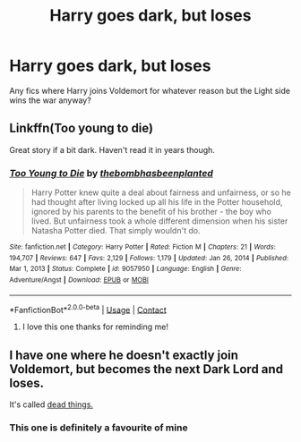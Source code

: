 #+TITLE: Harry goes dark, but loses

* Harry goes dark, but loses
:PROPERTIES:
:Author: BigDuckHere
:Score: 18
:DateUnix: 1621757162.0
:DateShort: 2021-May-23
:FlairText: Request
:END:
Any fics where Harry joins Voldemort for whatever reason but the Light side wins the war anyway?


** Linkffn(Too young to die)

Great story if a bit dark. Haven't read it in years though.
:PROPERTIES:
:Author: Lenrivk
:Score: 7
:DateUnix: 1621766945.0
:DateShort: 2021-May-23
:END:

*** [[https://www.fanfiction.net/s/9057950/1/][*/Too Young to Die/*]] by [[https://www.fanfiction.net/u/4573056/thebombhasbeenplanted][/thebombhasbeenplanted/]]

#+begin_quote
  Harry Potter knew quite a deal about fairness and unfairness, or so he had thought after living locked up all his life in the Potter household, ignored by his parents to the benefit of his brother - the boy who lived. But unfairness took a whole different dimension when his sister Natasha Potter died. That simply wouldn't do.
#+end_quote

^{/Site/:} ^{fanfiction.net} ^{*|*} ^{/Category/:} ^{Harry} ^{Potter} ^{*|*} ^{/Rated/:} ^{Fiction} ^{M} ^{*|*} ^{/Chapters/:} ^{21} ^{*|*} ^{/Words/:} ^{194,707} ^{*|*} ^{/Reviews/:} ^{647} ^{*|*} ^{/Favs/:} ^{2,129} ^{*|*} ^{/Follows/:} ^{1,179} ^{*|*} ^{/Updated/:} ^{Jan} ^{26,} ^{2014} ^{*|*} ^{/Published/:} ^{Mar} ^{1,} ^{2013} ^{*|*} ^{/Status/:} ^{Complete} ^{*|*} ^{/id/:} ^{9057950} ^{*|*} ^{/Language/:} ^{English} ^{*|*} ^{/Genre/:} ^{Adventure/Angst} ^{*|*} ^{/Download/:} ^{[[http://www.ff2ebook.com/old/ffn-bot/index.php?id=9057950&source=ff&filetype=epub][EPUB]]} ^{or} ^{[[http://www.ff2ebook.com/old/ffn-bot/index.php?id=9057950&source=ff&filetype=mobi][MOBI]]}

--------------

*FanfictionBot*^{2.0.0-beta} | [[https://github.com/FanfictionBot/reddit-ffn-bot/wiki/Usage][Usage]] | [[https://www.reddit.com/message/compose?to=tusing][Contact]]
:PROPERTIES:
:Author: FanfictionBot
:Score: 5
:DateUnix: 1621766974.0
:DateShort: 2021-May-23
:END:

**** I love this one thanks for reminding me!
:PROPERTIES:
:Author: Mr_Tumbleweed_dealer
:Score: 6
:DateUnix: 1621771159.0
:DateShort: 2021-May-23
:END:


** I have one where he doesn't exactly join Voldemort, but becomes the next Dark Lord and loses.

It's called [[https://archiveofourown.org/works/15695769][dead things.]]
:PROPERTIES:
:Author: Tokimi-
:Score: 14
:DateUnix: 1621759186.0
:DateShort: 2021-May-23
:END:

*** This one is definitely a favourite of mine
:PROPERTIES:
:Author: Mr_Tumbleweed_dealer
:Score: 6
:DateUnix: 1621771143.0
:DateShort: 2021-May-23
:END:
